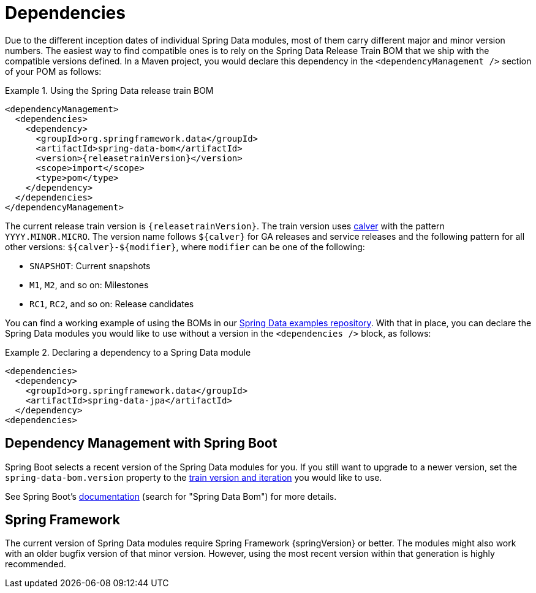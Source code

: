 [[dependencies]]
= Dependencies

Due to the different inception dates of individual Spring Data modules, most of them carry different major and minor version numbers. The easiest way to find compatible ones is to rely on the Spring Data Release Train BOM that we ship with the compatible versions defined. In a Maven project, you would declare this dependency in the `<dependencyManagement />` section of your POM as follows:

.Using the Spring Data release train BOM
====
[source, xml, subs="+attributes"]
----
<dependencyManagement>
  <dependencies>
    <dependency>
      <groupId>org.springframework.data</groupId>
      <artifactId>spring-data-bom</artifactId>
      <version>{releasetrainVersion}</version>
      <scope>import</scope>
      <type>pom</type>
    </dependency>
  </dependencies>
</dependencyManagement>
----
====

[[dependencies.train-names]]
[[dependencies.train-version]]
The current release train version is `{releasetrainVersion}`. The train version uses https://calver.org/[calver] with the pattern `YYYY.MINOR.MICRO`.
The version name follows `${calver}` for GA releases and service releases and the following pattern for all other versions: `${calver}-${modifier}`, where `modifier` can be one of the following:

* `SNAPSHOT`: Current snapshots
* `M1`, `M2`, and so on: Milestones
* `RC1`, `RC2`, and so on: Release candidates

You can find a working example of using the BOMs in our https://github.com/spring-projects/spring-data-examples/tree/master/bom[Spring Data examples repository]. With that in place, you can declare the Spring Data modules you would like to use without a version in the `<dependencies />` block, as follows:

.Declaring a dependency to a Spring Data module
====
[source, xml]
----
<dependencies>
  <dependency>
    <groupId>org.springframework.data</groupId>
    <artifactId>spring-data-jpa</artifactId>
  </dependency>
<dependencies>
----
====

[[dependencies.spring-boot]]
== Dependency Management with Spring Boot

Spring Boot selects a recent version of the Spring Data modules for you. If you still want to upgrade to a newer version,
set the `spring-data-bom.version` property to the <<dependencies.train-version,train version and iteration>>
you would like to use.

See Spring Boot's https://docs.spring.io/spring-boot/docs/current/reference/html/dependency-versions.html#appendix.dependency-versions.properties[documentation]
(search for "Spring Data Bom") for more details.

[[dependencies.spring-framework]]
== Spring Framework

The current version of Spring Data modules require Spring Framework {springVersion} or better. The modules might also work with an older bugfix version of that minor version. However, using the most recent version within that generation is highly recommended.
